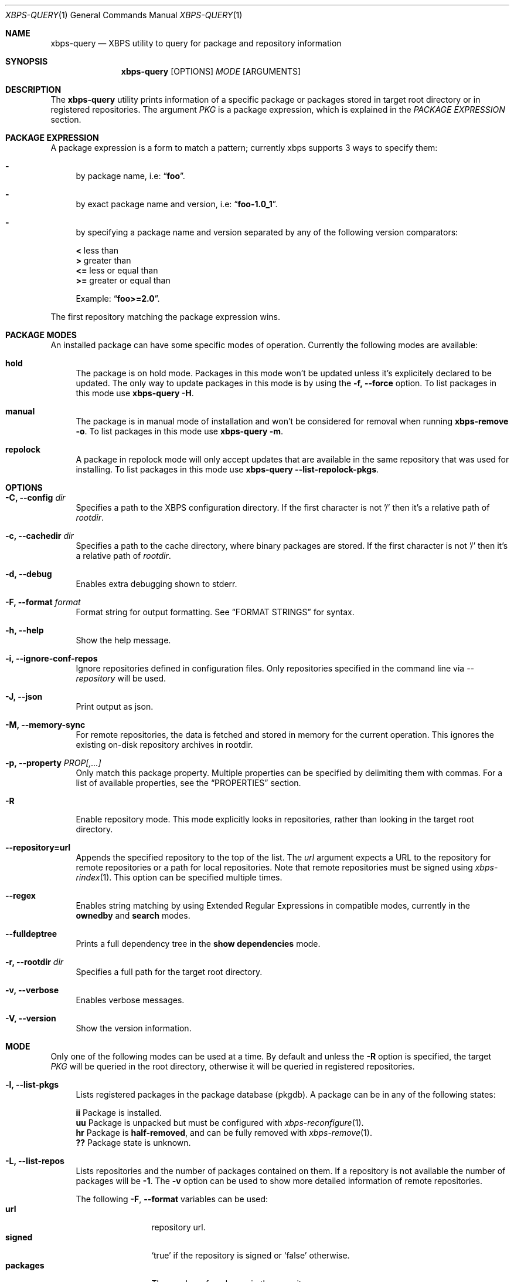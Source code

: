 .Dd Feb 9, 2023
.Dt XBPS-QUERY 1
.Os
.Sh NAME
.Nm xbps-query
.Nd XBPS utility to query for package and repository information
.Sh SYNOPSIS
.Nm
.Op OPTIONS
.Ar MODE
.Op ARGUMENTS
.Sh DESCRIPTION
The
.Nm
utility prints information of a specific package or packages stored
in target root directory or in registered repositories.
The argument
.Ar PKG
is a package expression, which is explained in the
.Em PACKAGE EXPRESSION
section.
.Sh PACKAGE EXPRESSION
A package expression is a form to match a pattern; currently xbps
supports 3 ways to specify them:
.Bl -dash
.It
by package name, i.e:
.Dq Sy foo .
.It
by exact package name and version, i.e:
.Dq Sy foo-1.0_1 .
.It
by specifying a package name and version separated by any of the following version comparators:
.Pp
.Bl -item -compact
.It
.Sy <
less than
.It
.Sy >
greater than
.It
.Sy <=
less or equal than
.It
.Sy >=
greater or equal than
.Pp
Example:
.Dq Sy foo>=2.0 .
.El
.El
.Pp
The first repository matching the package expression wins.
.Sh PACKAGE MODES
An installed package can have some specific modes of operation.
Currently the following modes are available:
.Bl -tag -width -x
.It Sy hold
The package is on hold mode.
Packages in this mode won't be updated unless it's explicitely declared to be updated.
The only way to update packages in this mode is by using the
.Fl f, Fl -force
option.
To list packages in this mode use
.Nm xbps-query Fl H .
.It Sy manual
The package is in manual mode of installation and won't be considered for
removal when running
.Nm xbps-remove Fl o .
To list packages in this mode use
.Nm xbps-query Fl m .
.It Sy repolock
A package in repolock mode will only accept updates that are available in the
same repository that was used for installing.
To list packages in this mode use
.Nm xbps-query Fl -list-repolock-pkgs .
.El
.Sh OPTIONS
.Bl -tag -width -x
.It Fl C, Fl -config Ar dir
Specifies a path to the XBPS configuration directory.
If the first character is not '/' then it's a relative path of
.Ar rootdir .
.It Fl c, Fl -cachedir Ar dir
Specifies a path to the cache directory, where binary packages are stored.
If the first character is not '/' then it's a relative path of
.Ar rootdir .
.It Fl d, Fl -debug
Enables extra debugging shown to stderr.
.It Fl F, Fl -format Ar format
Format string for output formatting.
See
.Sx FORMAT STRINGS
for syntax.
.It Fl h, Fl -help
Show the help message.
.It Fl i, Fl -ignore-conf-repos
Ignore repositories defined in configuration files.
Only repositories specified in the command line via
.Ar --repository
will be used.
.It Fl J, Fl -json
Print output as json.
.It Fl M, Fl -memory-sync
For remote repositories, the data is fetched and stored in memory for the current
operation.
This ignores the existing on-disk repository archives in rootdir.
.It Fl p, Fl -property Ar PROP[,...]
Only match this package property.
Multiple properties can be specified by delimiting them with commas.
For a list of available properties, see the
.Sx PROPERTIES
section.
.It Fl R
Enable repository mode.
This mode explicitly looks in repositories, rather
than looking in the target root directory.
.It Fl -repository=url
Appends the specified repository to the top of the list.
The
.Ar url
argument expects a URL to the repository for remote repositories or
a path for local repositories.
Note that remote repositories must be signed using
.Xr xbps-rindex 1 .
This option can be specified multiple times.
.It Fl -regex
Enables string matching by using Extended Regular Expressions in compatible modes,
currently in the
.Sy ownedby
and
.Sy search
modes.
.It Fl -fulldeptree
Prints a full dependency tree in the
.Sy show dependencies
mode.
.It Fl r, Fl -rootdir Ar dir
Specifies a full path for the target root directory.
.It Fl v, Fl -verbose
Enables verbose messages.
.It Fl V, Fl -version
Show the version information.
.El
.Sh MODE
Only one of the following modes can be used at a time.
By default and unless the
.Fl R
option is specified, the target
.Ar PKG
will be queried in the root directory, otherwise it will be
queried in registered repositories.
.Bl -tag -width -x
.It Fl l, Fl -list-pkgs
Lists registered packages in the package database (pkgdb).
A package can be in any of the following states:
.Pp
.Bl -item -compact
.It
.Sy ii
Package is installed.
.It
.Sy uu
Package is unpacked but must be configured with
.Xr xbps-reconfigure 1 .
.It
.Sy hr
Package is
.Sy half-removed ,
and can be fully removed with
.Xr xbps-remove 1 .
.It
.Sy ??
Package state is unknown.
.El
.It Fl L, Fl -list-repos
Lists repositories and the number of packages contained on them.
If a repository is not available the number of packages will be
.Sy -1 .
The
.Fl v
option can be used to show more detailed information of remote repositories.
.Pp
The following
.Fl F , Fl -format
variables can be used:
.Bl -tag -compact -width Ic
.It Ic url
repository url.
.It Ic signed
.Sq true
if the repository is signed or
.Sq false
otherwise.
.It Ic packages
The number of packages in the repository.
.El
.It Fl H, Fl -list-hold-pkgs
List registered packages in the package database (pkgdb) that are on
.Sy hold .
Such packages won't be updated automatically.
.It Fl m, Fl -list-manual-pkgs
Lists registered packages in the package database (pkgdb) that were installed
manually by the user (i.e not as dependency of any package).
.It Fl O, Fl -list-orphans
Lists package orphans in the package database (pkgdb), i.e packages that
were installed as dependencies and no package is currently depending on them
directly.
.It Fl -list-repolock-pkgs
Lists packages that are in repolock mode.
See the
.Em PACKAGE MODES
section for more information.
.It Fl o, Fl -ownedby Ar PATTERN [ Fl -repository ] [ Fl -regex ]
Search for installed package files by matching
.Ar PATTERN .
The
.Ar PATTERN
argument can be a simple string, a shell wildcard pattern as explained in
.Xr fnmatch 3
or an Extended Regular Expression as explained in
.Xr regex 7
(if
.Fl -regex
option is set).
If the
.Fl -repository
option is set, the matched
.Ar PATTERN
in repositories will be shown.
.It Fl S, Fl -show Ar PKG [ Fl -repository ] [ Fl -property Ar PROP ]
Shows information of an installed package.
This is the default mode if no other mode is set.
If the
.Fl -repository
option is set, the matched
.Ar PKG
in repositories will be shown.
If a package property is specified with
.Fl -property,
only that property will be shown.
.It Fl s, Fl -search Ar PATTERN [ Fl -repository ] [ Fl -property Ar PROP ] [ Fl -regex ]
Search for packages by matching
.Ar PATTERN
on its
.Em pkgver
and/or
.Em short_desc
properties.
The same rules explained in the
.Fl -ownedby
option are applied, but a
.Sy PACKAGE EXPRESSION
is also supported.
If a package property is specified with
.Fl -property,
all packages matching
.Ar PATTERN
against
.Ar PROP
will be shown.
.It Fl f, Fl -files Ar PKG [ Fl -repository ]
Show the package files for
.Ar PKG .
If the
.Fl -repository
option is set, the matched
.Ar PKG
in repositories will be shown.
.It Fl x, Fl -deps Ar PKG [ Fl -repository ]
Show the required dependencies for
.Ar PKG .
Only direct dependencies are shown.
To see a full dependency tree, also set
.Fl -fulldeptree .
If the
.Fl -repository
option is set, the matched
.Ar PKG
in repositories will be shown.
.It Fl X, Fl -revdeps Ar PKG [ Fl -repository ]
Show the reverse dependencies for
.Ar PKG .
If the
.Fl -repository
option is set, the matched
.Ar PKG
in repositories will be shown.
.It Fl -cat Ar FILE Ar PKG
Prints the file
.Ar FILE
stored in binary package
.Ar PKG
to stdout.
The first repository matching the
.Ar PKG
expression wins.
This expects an absolute path.
This mode only works with repositories.
.El
.Sh FORMAT STRINGS
Variables are package properties if not otherwise documented.
See
.Sx PROPERTIES
section for a list of available properties.
.Pp
As example a format string like:
.Bd -offset indent -literal
{pkgname:<30} {installed_size!humanize :>10}\\n
.Ed
.Pp
Would produce a list formatted like:
.Bd -offset indent -literal
libxbps                            304 KB
xbps                               484 KB
.Ed
.Pp
Format strings are parsed by the following EBNF:
.Bd -literal
<grammar>      ::= (prefix | "\\" (escape|[{}]) | substitution)*
<prefix>       ::= [^\\{}]+   -- Literal text chunk.
<escape>       ::= [abefnrtv0] -- POSIX-like escape character.

<substitution> ::= "{" variable ["?" default] ["!" conversion] [":" format] "}"
<variable>     ::= [a-zA-Z0-9_-]

<default>      ::= ([-]?[0-9]+)                             -- default number.
                 | "true" | "false"                         -- default boolean.
                 | ('"' (("\\" (escape|'"')) | [^"])* '"')  -- default string.

<conversion>   ::= humanize | strmode | json

-- Convert inode status information into a symbolic string.
<strmode> ::= "strmode"

-- Format a number into a human readable form, the default is:`humanize .8Ki`:
<humanize>     ::= "humanize" [space] [decimal] [width] [scale] [i]
  <space>      ::= " "          -- Put a space between number and the suffix.
  <decimal>    ::= "."          -- If the final result is less than 10, display
                                   it using one digit.
  <width>      ::= [0-9]+       -- Width of the output.
  <scale>      ::= multiplier   -- Minimum scale multiplier and optionally
                   [multiplier] -- Maximum scale multiplier.
  <multiplier> ::= "B" -- byte
                 | "K" -- kilo
                 | "M" -- mega
                 | "G" -- giga
                 | "T" -- tera
                 | "P" -- peta
                 | "E" -- exa
  <i>          ::= "i" -- Use IEEE/IEC (and now also SI) power of two prefixes.

-- Format value as json value.
<json> ::= "json"

<format>      ::= [[fill] align] [sign] [width] ["." precision] [type]
  <fill>      ::= <any char> -- The character to use when aligning the output.
  <align>     ::= "<"        -- Left align.
                | ">"        -- Right align.
                | "="        -- Left align with zero paddings after the sign.
  <sign>      ::= "+"        -- Add sign to positive and negative numbers.
                | "-"        -- Add sign to negative numbers.
  <width>     ::= [0-9]+     -- The alignment width.
  <precision> ::= [0-9]+     -- Precision for numbers.
  <type>      ::= "d"        -- Decimal number.
                | "o"        -- Octal number.
                | "u"        -- Unsigned number.
                | "x"        -- Hexadecimal with lowercase letters.
                | "X"        -- Hexadecimal with uppercase letters.
.Ed
.Sh PROPERTIES
This is the list of a packages properties.
Note that not all properties are available for all packages.
.Pp
.Bl -tag -compact -width 17m
.It Ic alternatives
group and file alternatives provided by the package.
.It Ic architecture
target architecture the package was build for.
.It Ic automatic-install
returns "yes" if the package was installed automatically.
.It Ic build-options
enabled options the package was built with.
.It Ic changelog
changelog URL for the package.
.It Ic conf_files
configuration file(s) installed by the package.
.It Ic conflicts
other packages this package conflicts with.
.It Ic filename-sha256
hash of the package file.
.It Ic filename-size
size of the package file.
.It Ic hold
returns "yes" if the package is held and will not be updated.
.It Ic homepage
home URL of the package project.
.It Ic install-date
date when the package was installed.
.It Ic install-msg
post-install message provided by the package.
.It Ic install-script
script used for installing the package.
.It Ic installed_size
total size of files installed by the package.
.It Ic license
license(s) for distributing the package.
.It Ic maintainer
contact of the maintainer of the package.
.It Ic metafile-sha256
hash of the plist package files metadata.
.It Ic pkgname
name of the package.
.It Ic pkgver
version of the package.
.It Ic preserve
returns "yes" if the package will not be removed automatically on update.
.It Ic provides
abstract facility provided by the package.
.It Ic remove-msg
post-remove message provided by the package.
.It Ic remove-script
script used for removing the package.
.It Ic replaces
other packages that the package replaces.
.It Ic repolock
returns "yes" if the package only accepts updates from original repository.
.It Ic repository
repository where the package was installed from.
.It Ic reverts
previous provided version this package replaces.
.It Ic run_depends
other runtime dependency packages for the package.
.It Ic shlib-provides
shared libraries provided by the package.
.It Ic shlib-requires
shared libraries required by the package.
.It Ic short_desc
short description of the package.
.It Ic source-revisions
commit hash of package last change from the void-packages repository.
.It Ic state
installation state of the package.
.It Ic tags
list of categories the package is associated with.
.El
.Sh ENVIRONMENT
.Bl -tag -width XBPS_TARGET_ARCH
.It Sy XBPS_ARCH
Overrides
.Xr uname 2
machine result with this value.
Useful to install packages with a fake
architecture.
.It Sy XBPS_TARGET_ARCH
Sets the target architecture to this value.
This variable differs from
.Sy XBPS_ARCH
in that it allows you to install packages partially, because
configuration phase is skipped (the target binaries might not be compatible with
the native architecture).
.El
.Sh FILES
.Bl -tag -width /var/db/xbps/.<pkgname>-files.plist
.It Ar /etc/xbps.d
Default configuration directory.
.It Ar /usr/share/xbps.d
Default system configuration directory.
.It Ar /var/db/xbps/.<pkgname>-files.plist
Package files metadata.
.It Ar /var/db/xbps/pkgdb-0.38.plist
Default package database (0.38 format). Keeps track of installed packages and properties.
.It Ar /var/cache/xbps
Default cache directory to store downloaded binary packages.
.El
.Sh SEE ALSO
.Xr xbps-alternatives 1 ,
.Xr xbps-checkvers 1 ,
.Xr xbps-create 1 ,
.Xr xbps-dgraph 1 ,
.Xr xbps-digest 1 ,
.Xr xbps-fbulk 1 ,
.Xr xbps-fetch 1 ,
.Xr xbps-install 1 ,
.Xr xbps-pkgdb 1 ,
.Xr xbps-reconfigure 1 ,
.Xr xbps-remove 1 ,
.Xr xbps-rindex 1 ,
.Xr xbps-uchroot 1 ,
.Xr xbps-uunshare 1 ,
.Xr xbps.d 5
.Sh AUTHORS
.An Juan Romero Pardines Aq Mt xtraeme@gmail.com
.Sh BUGS
Probably, but I try to make this not happen.
Use it under your own responsibility and enjoy your life.
.Pp
Report bugs at
.Lk https://github.com/void-linux/xbps/issues
